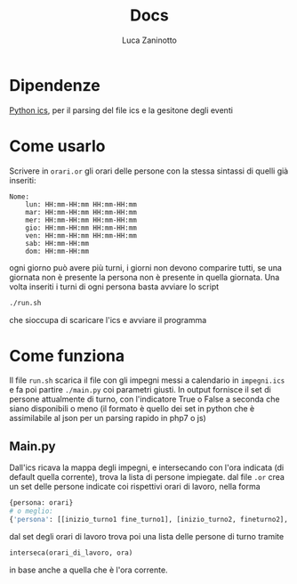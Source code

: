 #+TITLE:Docs
#+AUTHOR: Luca Zaninotto

* Dipendenze
  [[https://github.com/C4ptainCrunch/ics.py][Python ics]], per il parsing del file ics e la gesitone degli eventi
* Come usarlo
  Scrivere in ~orari.or~ gli orari delle persone con la stessa
  sintassi di quelli già inseriti:
  #+BEGIN_SRC text
    Nome:
	    lun: HH:mm-HH:mm HH:mm-HH:mm
	    mar: HH:mm-HH:mm HH:mm-HH:mm
	    mer: HH:mm-HH:mm HH:mm-HH:mm
	    gio: HH:mm-HH:mm HH:mm-HH:mm
	    ven: HH:mm-HH:mm HH:mm-HH:mm
	    sab: HH:mm-HH:mm 
	    dom: HH:mm-HH:mm
  #+END_SRC
  ogni giorno può avere più turni, i giorni non devono comparire
  tutti, se una giornata non è presente la persona non è presente in
  quella giornata. Una volta inseriti i turni di ogni persona basta
  avviare lo script
  #+BEGIN_SRC sh
    ./run.sh
  #+END_SRC
  che sioccupa di scaricare l'ics e avviare il programma
* Come funziona
  Il file ~run.sh~ scarica il file con gli impegni messi a calendario
  in =impegni.ics= e fa poi partire ~./main.py~ coi parametri
  giusti. In output fornisce il set di persone attualmente di turno,
  con l'indicatore True o False a seconda che siano disponibili o meno
  (il formato è quello dei set in python che è assimilabile al json
  per un parsing rapido in php7 o js)
** Main.py
   Dall'ics ricava la mappa degli impegni, e intersecando con l'ora
   indicata (di default quella corrente), trova la lista di persone
   impiegate. dal file ~.or~ crea un set delle persone indicate coi
   rispettivi orari di lavoro, nella forma
   #+BEGIN_SRC python
     {persona: orari}
     # o meglio:
     {'persona': [[inizio_turno1 fine_turno1], [inizio_turno2, fineturno2], ...]}
   #+END_SRC
   dal set degli orari di lavoro trova poi una lista delle persone di turno tramite
   #+BEGIN_SRC python
     interseca(orari_di_lavoro, ora)
   #+END_SRC
   in base anche a quella che è l'ora corrente.
   
